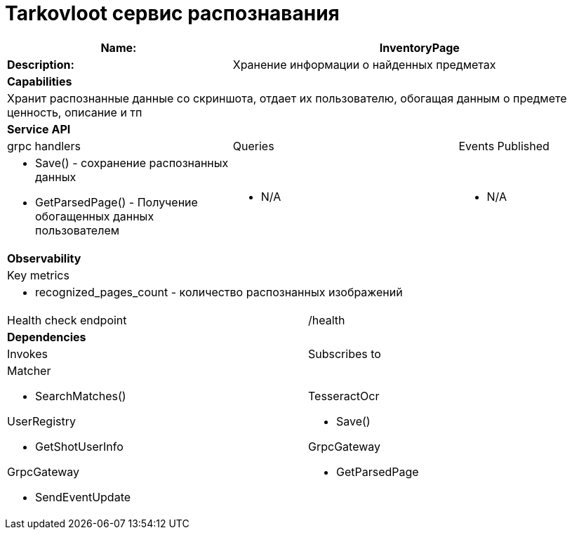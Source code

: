 = Tarkovloot сервис распознавания

[cols="8*"]
|===
3+a| Name: 5+a| InventoryPage

3+a| *Description:*
5+a| Хранение информации о найденных предметах

8+a| *Capabilities*
8+a|
Хранит распознанные данные со скриншота, отдает их пользователю, обогащая данным о предмете ценность, описание и тп
8+| *Service API*
3+| grpc handlers  3+| Queries 2+| Events Published
3+a|
* Save() - сохранение распознанных данных
* GetParsedPage() - Получение обогащенных данных пользователем

3+a| * N/A 2+a| * N/A

8+| *Observability*
8+| Key metrics
8+a|

* recognized_pages_count - количество распознанных изображений

4+| Health check endpoint
4+| /health

8+| *Dependencies*
4+| Invokes 4+| Subscribes to
4+a|
Matcher

* SearchMatches()

UserRegistry

* GetShotUserInfo

GrpcGateway

* SendEventUpdate

4+a|
TesseractOcr

* Save()

GrpcGateway

* GetParsedPage
|===
